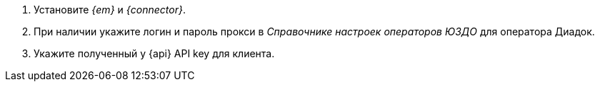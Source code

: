// tag::connector[]
. Установите _{em}_ и _{connector}_.
. При наличии укажите логин и пароль прокси в _Справочнике настроек операторов ЮЗДО_ для оператора Диадок.
. Укажите полученный у {api} API key для клиента.
// end::connector[]